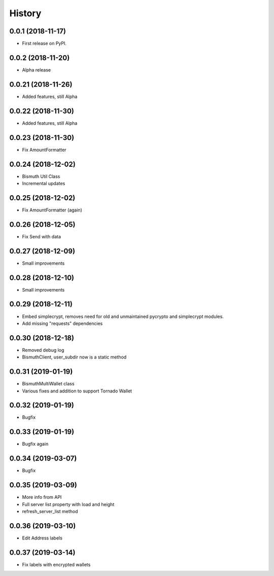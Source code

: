 =======
History
=======

0.0.1 (2018-11-17)
------------------

* First release on PyPI.

0.0.2 (2018-11-20)
------------------

* Alpha release

0.0.21 (2018-11-26)
-------------------

* Added features, still Alpha

0.0.22 (2018-11-30)
-------------------

* Added features, still Alpha

0.0.23 (2018-11-30)
-------------------

* Fix AmountFormatter

0.0.24 (2018-12-02)
-------------------

* Bismuth Util Class
* Incremental updates

0.0.25 (2018-12-02)
-------------------

* Fix AmountFormatter (again)

0.0.26 (2018-12-05)
-------------------

* Fix Send with data

0.0.27 (2018-12-09)
-------------------

* Small improvements

0.0.28 (2018-12-10)
-------------------

* Small improvements


0.0.29 (2018-12-11)
-------------------

* Embed simplecrypt, removes need for old and unmaintained pycrypto and simplecrypt modules.
* Add missing "requests" dependencies

0.0.30 (2018-12-18)
-------------------

* Removed debug log
* BismuthClient, user_subdir now is a static method

0.0.31 (2019-01-19)
-------------------

* BismuthMultiWallet class
* Various fixes and addition to support Tornado Wallet

0.0.32 (2019-01-19)
-------------------

* Bugfix

0.0.33 (2019-01-19)
-------------------

* Bugfix again

0.0.34 (2019-03-07)
-------------------

* Bugfix

0.0.35 (2019-03-09)
-------------------

* More info from API
* Full server list property with load and height
* refresh_server_list method

0.0.36 (2019-03-10)
-------------------

* Edit Address labels


0.0.37 (2019-03-14)
-------------------

* Fix labels with encrypted wallets

